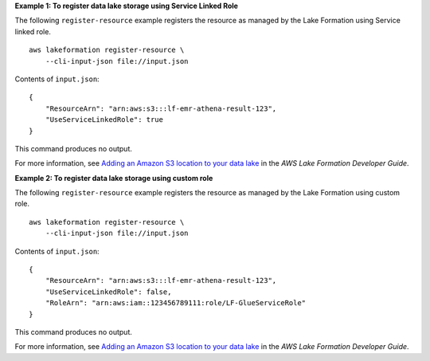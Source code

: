 **Example 1: To register data lake storage using Service Linked Role**

The following ``register-resource`` example registers the resource as managed by the Lake Formation using Service linked role. ::

    aws lakeformation register-resource \
        --cli-input-json file://input.json

Contents of ``input.json``::

    {
        "ResourceArn": "arn:aws:s3:::lf-emr-athena-result-123",
        "UseServiceLinkedRole": true
    }

This command produces no output.

For more information, see `Adding an Amazon S3 location to your data lake <https://docs.aws.amazon.com/lake-formation/latest/dg/register-data-lake.html>`__ in the *AWS Lake Formation Developer Guide*.

**Example 2: To register data lake storage using custom role**

The following ``register-resource`` example registers the resource as managed by the Lake Formation using custom role. ::

    aws lakeformation register-resource \
        --cli-input-json file://input.json

Contents of ``input.json``::

    {
        "ResourceArn": "arn:aws:s3:::lf-emr-athena-result-123",
        "UseServiceLinkedRole": false,
        "RoleArn": "arn:aws:iam::123456789111:role/LF-GlueServiceRole"
    }

This command produces no output.

For more information, see `Adding an Amazon S3 location to your data lake <https://docs.aws.amazon.com/lake-formation/latest/dg/register-data-lake.html>`__ in the *AWS Lake Formation Developer Guide*.
